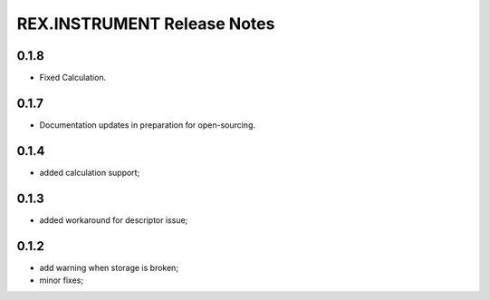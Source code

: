****************************
REX.INSTRUMENT Release Notes
****************************

0.1.8
=====

- Fixed Calculation.

0.1.7
=====

- Documentation updates in preparation for open-sourcing.


0.1.4
=====

- added calculation support;


0.1.3
=====

- added workaround for descriptor issue;


0.1.2
=====

- add warning when storage is broken;
- minor fixes;

